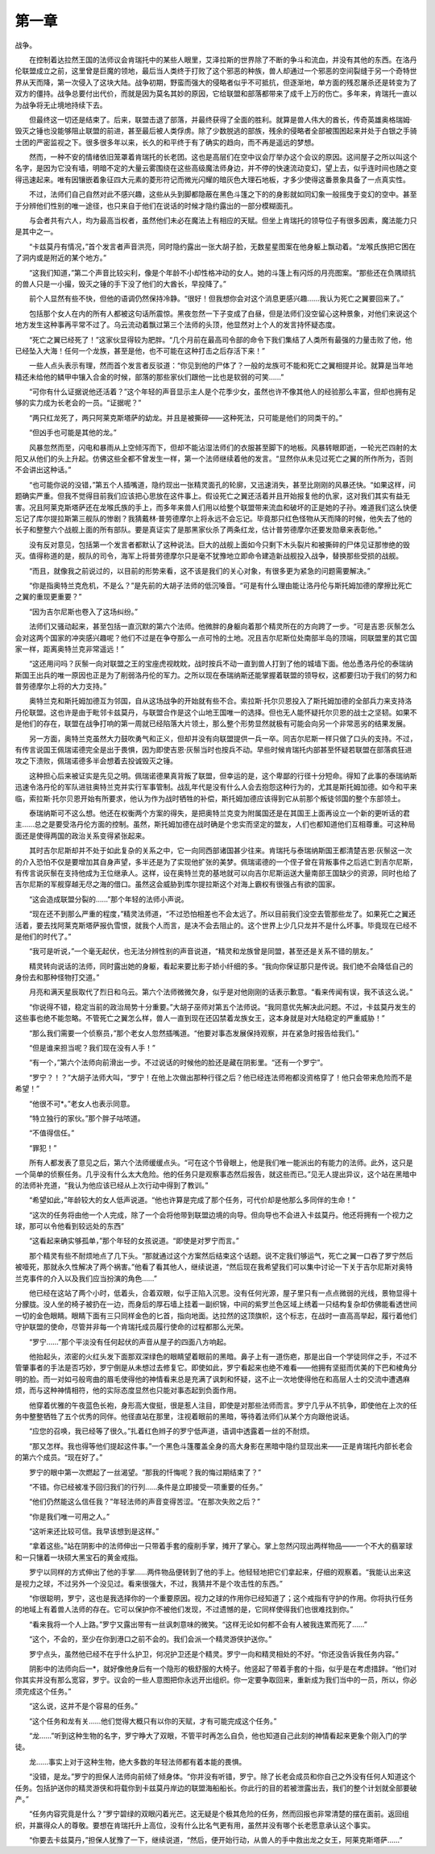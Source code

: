 第一章
=========

战争。

　　在控制着达拉然王国的法师议会肯瑞托中的某些人眼里，艾泽拉斯的世界除了不断的争斗和流血，并没有其他的东西。在洛丹伦联盟成立之前，这里曾是巨魔的领地，最后当人类终于打败了这个邪恶的种族，兽人却通过一个邪恶的空间裂缝于另一个奇特世界从天而降，第一次侵入了这块大陆。战争初期，野蛮而强大的侵略者似乎不可抵抗，但逐渐地，单方面的残忍屠杀还是转变为了双方的僵持。战争总要付出代价，而就是因为莫名其妙的原因，它给联盟和部落都带来了成千上万的伤亡。多年来，肯瑞托一直以为战争将无止境地持续下去。

　　但最终这一切还是结束了。后来，联盟击退了部落，并最终获得了全面的胜利。就算是兽人伟大的酋长，传奇英雄奥格瑞姆·毁灭之锤也没能够阻止联盟的前进，甚至最后被人类俘虏。除了少数脱逃的部族，残余的侵略者全部被围困起来并处于白银之手骑士团的严密监视之下。很多很多年以来，长久的和平终于有了确实的趋向，而不再是遥远的梦想。

　　然而，一种不安的情绪依旧笼罩着肯瑞托的长老团。这也是高层们在空中议会厅举办这个会议的原因。这间屋子之所以叫这个名字，是因为它没有墙，明暗不定的大量云雾围绕在这些高级魔法师身边，并不停的快速流动变幻，望上去，似乎连时间也随之变得迅速起来。唯有因镶嵌着象征四大元素的菱形符记而微光闪耀的暗灰色大理石地板，才多少使得这番景象具备了一点真实性。

　　不过，法师们自己自然对此不感兴趣，这些从头到脚都隐蔽在黑色斗篷之下的的身影就如同幻象一般摇曳于变幻的空中。甚至于分辨他们性别的唯一途径，也只来自于他们在说话的时候才隐约露出的一部分模糊面孔。

　　与会者共有六人，均为最高当权者，虽然他们未必在魔法上有相应的天赋。但坐上肯瑞托的领导位子有很多因素，魔法能力只是其中之一。

　　“卡兹莫丹有情况，”首个发言者声音洪亮，同时隐约露出一张大胡子脸，无数星星图案在他身躯上飘动着。“龙喉氏族把它困在了洞内或是附近的某个地方。”

　　“这我们知道，”第二个声音比较尖利，像是个年龄不小却性格冲动的女人。她的斗篷上有闪烁的月亮图案。“那些还在负隅顽抗的兽人只是一小撮，毁灭之锤的手下没了他们的大酋长，早投降了。”

　　前个人显然有些不快，但他的语调仍然保持冷静。“很好！但我想你会对这个消息更感兴趣……我认为死亡之翼要回来了。”

　　包括那个女人在内的所有人都被这句话所震惊。黑夜忽然一下子变成了白昼，但是法师们没空留心这种景象，对他们来说这个地方发生这种事再平常不过了。乌云流动着飘过第三个法师的头顶，他显然对上个人的发言持怀疑态度。

　　“死亡之翼已经死了！”这家伙显得较为肥胖。“几个月前在最高司令部的命令下我们集结了人类所有最强的力量击败了他，他已经坠入大海！任何一个龙族，甚至是他，也不可能在这种打击之后存活下来！”

　　一些人点头表示有理，然而首个发言者反驳道：“你见到他的尸体了？一般的龙族可不能和死亡之翼相提并论。就算是当年地精还未给他的鳞甲中镶入合金的时候，部落的那些家伙们跟他一比也是软弱的可笑……”

　　“可你有什么证据说他还活着？”这个年轻的声音显示主人是个花季少女，虽然也许不像其他人的经验那么丰富，但却也拥有足够的实力成为长老会的一员。“证据呢？”

　　“两只红龙死了，两只阿莱克斯塔萨的幼龙。并且是被撕碎——这种死法，只可能是他们的同类干的。”

　　“但凶手也可能是其他的龙。”

　　风暴忽然而至，闪电和暴雨从上空倾泻而下，但却不能沾湿法师们的衣服甚至脚下的地板。风暴转眼即逝，一轮光芒四射的太阳又从他们的头上升起。仿佛这些全都不曾发生一样，第一个法师继续着他的发言。“显然你从未见过死亡之翼的所作所为，否则不会讲出这种话。”

　　“也可能你说的没错，”第五个人插嘴道，隐约现出一张精灵面孔的轮廓，又迅速消失，甚至比刚刚的风暴还快。“如果这样，问题确实严重。但我不觉得目前我们应该把心思放在这件事上。假设死亡之翼还活着并且开始报复他的仇家，这对我们其实有益无害。况且阿莱克斯塔萨还在龙喉氏族的手上，而多年来兽人们用以给整个联盟带来流血和破坏的正是她的子孙。难道我们这么快便忘记了库尔提拉斯第三舰队的惨剧？我猜戴林·普劳德摩尔上将永远不会忘记。毕竟那只红色怪物从天而降的时候，他失去了他的长子和整整六个战舰上面的所有部队。要是真证实了是那黑家伙杀了两条红龙，估计普劳德摩尔还要发勋章来表彰他。”

　　没有反对意见，包括第一个发言者都默认了这种说法。巨大的战舰上面如今只剩下木头裂片和被撕碎的尸体见证那惨绝的毁灭。值得称道的是，舰队的司令，海军上将普劳德摩尔只是毫不犹豫地立即命令建造新战舰投入战争，替换那些受损的战舰。

　　“而且，就像我之前说过的，以目前的形势来看，这不该是我们的关心对象，有很多更为紧急的问题需要解决。”

　　“你是指奥特兰克危机，不是么？”是先前的大胡子法师的低沉嗓音。“可是有什么理由能让洛丹伦与斯托姆加德的摩擦比死亡之翼的重现更重要？”

　　“因为吉尔尼斯也卷入了这场纠纷。”

　　法师们又骚动起来，甚至包括一直沉默的第六个法师。他微胖的身躯向着那个精灵所在的方向跨了一步。“可是吉恩·灰鬃怎么会对这两个国家的冲突感兴趣呢？他们不过是在争夺那么一点可怜的土地。况且吉尔尼斯位处南部半岛的顶端，同联盟里的其它国家一样，距离奥特兰克非常遥远！”

　　“这还用问吗？灰鬃一向对联盟之王的宝座虎视眈眈，战时按兵不动一直到兽人打到了他的城墙下面。他怂恿洛丹伦的泰瑞纳斯国王出兵的唯一原因也正是为了削弱洛丹伦的军力。之所以现在泰瑞纳斯还能掌握着联盟的领导权，这都要归功于我们的努力和普劳德摩尔上将的大力支持。”

　　奥特兰克和斯托姆加德互为邻国，自从这场战争的开始就有些不合。索拉斯·托尔贝恩投入了斯托姆加德的全部兵力来支持洛丹伦联盟。这也许是由于毗邻卡兹莫丹，与联盟合作是这个山地王国唯一的选择。但也无人能怀疑托尔贝恩的战士之坚韧。如果不是他们的存在，联盟在战争打响的第一周就已经陷落大片领土，那么整个形势显然就极有可能会向另一个非常恶劣的结果发展。

　　另一方面，奥特兰克虽然大力鼓吹勇气和正义，但却并没有向联盟提供一兵一卒。同吉尔尼斯一样只做了口头的支持。不过，有传言说国王佩瑞诺德完全是出于畏惧，因为即使吉恩·灰鬃当时也按兵不动。早些时候肯瑞托内部甚至怀疑若联盟在部落疯狂进攻之下溃败，佩瑞诺德多半会想着去投诚毁灭之锤。

　　这种担心后来被证实是先见之明。佩瑞诺德果真背叛了联盟，但幸运的是，这个卑鄙的行径十分短命。得知了此事的泰瑞纳斯迅速令洛丹伦的军队进驻奥特兰克并实行军事管制。战乱年代是没有什么人会去抱怨这种行为的，尤其是斯托姆加德。如今和平来临，索拉斯·托尔贝恩开始有所要求，他认为作为战时牺牲的补偿，斯托姆加德应该得到它从前那个叛徒邻国的整个东部领土。

　　泰瑞纳斯可不这么想。他还在权衡两个方案的得失，是把奥特兰克变为附属国还是在其国王上面再设立一个新的更听话的君主……总之是要受洛丹伦方面的控制。虽然，斯托姆加德在战时确是个忠实而坚定的盟友，人们也都知道他们互相尊重。可这种局面还是使得两国的政治关系变得紧张起来。

　　其时吉尔尼斯却并不处于如此复杂的关系之中，它一向同西部诸国甚少往来。肯瑞托与泰瑞纳斯国王都清楚吉恩·灰鬃这一次的介入恐怕不仅是要增加其自身声望，多半还是为了实现他扩张的美梦。佩瑞诺德的一个侄子曾在背叛事件之后逃亡到吉尔尼斯，有传言说灰鬃在支持他成为王位继承人。这样，设在奥特兰克的基地就可以向吉尔尼斯运送大量南部王国缺少的资源，同时也给了吉尔尼斯的军舰穿越无尽之海的借口。虽然这会威胁到库尔提拉斯这个对海上霸权有很强占有欲的国家。

　　“这会造成联盟分裂的……”那个年轻的法师小声说。

　　“现在还不到那么严重的程度，”精灵法师道，“不过恐怕相差也不会太远了。所以目前我们没空去管那些龙了。如果死亡之翼还活着，要去找阿莱克斯塔萨报仇雪恨，就我个人而言，是决不会去阻止的。这个世界上少几只龙并不是什么坏事。毕竟现在已经不是他们的时代了。”

　　“我可是听说，”一个毫无起伏，也无法分辨性别的声音说道，“精灵和龙族曾是同盟，甚至还是关系不错的朋友。”

　　精灵转向说话的法师，同时露出她的身躯，看起来要比影子娇小纤细的多。“我向你保证那只是传说。我们绝不会降低自己的身份去和那种怪物打交道。”

　　月亮和满天星辰取代了烈日和乌云。第六个法师微微欠身，似乎是对他刚刚的话表示歉意。“看来传闻有误，我不该这么说。”

　　“你说得不错，稳定当前的政治局势十分重要。”大胡子巫师对第五个法师说。“我同意优先解决此问题。不过，卡兹莫丹发生的这些事也绝不能忽略。不管死亡之翼怎么样，兽人一直到现在还囚禁着龙族女王，这本身就是对大陆稳定的严重威胁！”

　　“那么我们需要一个侦察员，”那个老女人忽然插嘴道。“他要对事态发展保持观察，并在紧急时报告给我们。”

　　“但是谁来担当呢？我们现在没有人手！”

　　“有一个，”第六个法师向前滑出一步。不过说话的时候他的脸还是藏在阴影里。“还有一个罗宁”。

　　“罗宁？！？”大胡子法师大叫，“罗宁！在他上次做出那种行径之后？他已经连法师袍都没资格穿了！他只会带来危险而不是希望！”

　　“他很不可*。”老女人也表示同意。

　　“特立独行的家伙。”那个胖子咕哝道。

　　“不值得信任。”

　　“罪犯！”

　　所有人都发表了意见之后，第六个法师缓缓点头。“可在这个节骨眼上，他是我们唯一能派出的有能力的法师。此外，这只是一个简单的侦察任务。几乎没有什么太大危险。他的任务只是观察事态然后报告，就这些而已。”见无人提出异议，这个站在黑暗中的法师补充道，“我认为他应该已经从上次行动中得到了教训。”

　　“希望如此，”年龄较大的女人低声说道。“他也许算是完成了那个任务，可代价却是他那么多同伴的生命！”

　　“这次的任务将由他一个人完成，除了一个会将他带到联盟边境的向导。但向导也不会进入卡兹莫丹。他还将拥有一个视力之球，那可以令他看到较远处的东西”

　　“这看起来确实够孤单，”那个年轻的女孩说道。“即使是对罗宁而言。”

　　那个精灵有些不耐烦地点了几下头。“那就通过这个方案然后结束这个话题。说不定我们够运气，死亡之翼一口吞了罗宁然后被噎死，那就永久性解决了两个祸害。”他看了看其他人，继续说道，“然后现在我希望我们可以集中讨论一下关于吉尔尼斯对奥特兰克事件的介入以及我们应当扮演的角色……”

　　他已经在这站了两个小时，低着头，合着双眼，似乎正陷入沉思。没有任何光源，屋子里只有一点点微弱的光线，景物显得十分朦胧。没人坐的椅子被扔在一边，而身后的厚石墙上挂着一副织锦，中间的紫罗兰色区域上绣着一只结构复杂却仿佛能看透世间一切的金色眼睛。眼睛下面有三只同样金色的匕首，指向地面。达拉然的这顶旗帜，这个标志，在战时一直高高举起，履行着他们守护联盟的使命，尽管并非每一个肯瑞托成员履行使命的过程都那么光荣。

　　“罗宁……”那个平淡没有任何起伏的声音从屋子的四面八方响起。

　　他抬起头，浓密的火红头发下面那双深绿色的眼睛望着眼前的黑暗。鼻子上有一道伤疤，那是出自一个学徒同伴之手，不过不管肇事者的手法是否巧妙，罗宁倒是从未想过去修复它。即使如此，罗宁看起来也绝不难看——他拥有坚挺而优美的下巴和棱角分明的脸。而一对如弓般弯曲的眉毛使得他的神情看来总是充满了讽刺和怀疑，这不止一次地使得他在和高层人士的交流中遭遇麻烦，而与这种神情相符，他的实际态度显然也只能对事态起到负面作用。

　　他穿着优雅的午夜蓝色长袍，身形高大俊挺，很是惹人注目，即使是对那些法师而言。罗宁几乎从不抗争，即使他在上次的任务中整整牺牲了五个优秀的同伴。他径直站在那里，注视着眼前的黑暗，等待着法师们从某个方向跟他说话。

　　“应您的召唤，我已经等了很久。”扎着红色辫子的罗宁低声道，语调中透露着一丝的不耐烦。

　　“那又怎样。我也得等他们提起这件事。”一个黑色斗篷覆盖全身的高大身影在黑暗中隐约显现出来——正是肯瑞托内部长老会的第六个成员。“现在好了。”

　　罗宁的眼中第一次燃起了一丝渴望。“那我的忏悔呢？我的悔过期结束了？”

　　“不错。你已经被准予回归我们的行列……条件是立即接受一项重要的任务。”

　　“他们仍然能这么信任我？”年轻法师的声音变得苦涩。“在那次失败之后？”

　　“你是我们唯一可用之人。”

　　“这听来还比较可信。我早该想到是这样。”

　　“拿着这些。”站在阴影中的法师伸出一只带着手套的瘦削手掌，摊开了掌心。掌上忽然闪现出两样物品——一个不大的翡翠球和一只镶着一块硕大黑宝石的黄金戒指。

　　罗宁以同样的方式伸出了他的手掌……两件物品便转到了他的手上。他轻轻地把它们拿起来，仔细的观察着。“我能认出来这是视力之球，不过另外一个没见过。看来很强大，不过，我猜并不是个攻击性的东西。”

　　“你很聪明，罗宁，这也是我选择你的一个重要原因。视力之球的作用你已经知道了；这个戒指有守护的作用。你将执行任务的地域上有着兽人法师的存在。它可以保护你不被他们发现，不过遗憾的是，它同样使得我们也很难找到你。”

　　“看来我将一个人上路。”罗宁又露出带有一丝讽刺意味的微笑。“这样无论如何都不会有人被我连累而死了……”

　　“这个，不会的，至少在你到港口之前不会的。我们会派一个精灵游侠护送你。”

　　罗宁点头，虽然他已经不在乎什么护卫，何况护卫还是个精灵。罗宁一向和精灵相处的不好。“你还没告诉我任务内容。”

　　阴影中的法师向后一*，就好像他身后有一个隐形的极舒服的大椅子。他竖起了带着手套的十指，似乎是在考虑措辞。“他们对你其实并没有那么宽容，罗宁。议会的一些人意图把你永远开出组织。你一定要争取回来，重新成为我们当中的一员，所以，你必须完成这个任务。”

　　“这么说，这并不是个容易的任务。”

　　“这个任务和龙有关……他们觉得大概只有以你的天赋，才有可能完成这个任务。”

　　“龙……”听到这种生物的名字，罗宁睁大了双眼，不管平时再怎么自负，他也知道自己此刻的神情看起来更象个刚入门的学徒。

　　龙……事实上对于这种生物，绝大多数的年轻法师都有着本能的畏惧。

　　“没错，是龙。”罗宁的担保人法师向前倾了倾身体。“你并没有听错，罗宁。除了长老会成员和你自己之外没有任何人知道这个任务。包括护送你的精灵游侠和将载你到卡兹莫丹岸边的联盟海船船长。你此行的目的若被泄露出去，我们的整个计划就全部要破产。”

　　“任务内容究竟是什么？”罗宁碧绿的双眼闪着光芒。这无疑是个极其危险的任务，然而回报也非常清楚的摆在面前。返回组织，并赢得众人的尊敬。要想在肯瑞托升上高位，没有什么比名气更有用，虽然并没有哪个长老愿意承认这个事实。

　　“你要去卡兹莫丹，”担保人犹豫了一下，继续说道，“然后，便开始行动，从兽人的手中救出龙之女王，阿莱克斯塔萨……”
